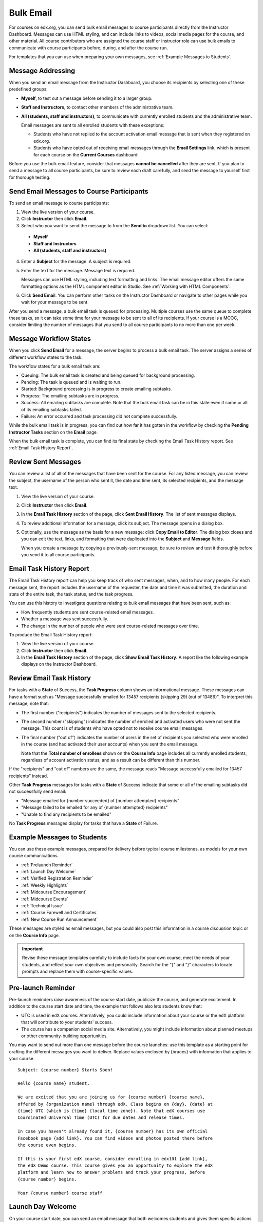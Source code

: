 .. _Bulk Email:

##############################
Bulk Email 
##############################

For courses on edx.org, you can send bulk email messages to course participants
directly from the Instructor Dashboard. Messages can use HTML styling, and can
include links to videos, social media pages for the course, and other material.
All course contributors who are assigned the course staff or instructor role can
use bulk emails to communicate with course participants before, during, and
after the course run.

For templates that you can use when preparing your own messages, see
:ref:`Example Messages to Students`.


*************************
Message Addressing
*************************

When you send an email message from the Instructor Dashboard, you choose its
recipients by selecting one of these predefined groups:

* **Myself**, to test out a message before sending it to a larger group.
* **Staff and Instructors**, to contact other members of the administrative
  team.
* **All (students, staff and instructors)**, to communicate with currently
  enrolled students and the administrative team. 

  Email messages are sent to all enrolled students with these exceptions:

  * Students who have not replied to the account activation email message
    that is sent when they registered on edx.org. 
  * Students who have opted out of
    receiving email messages through the **Email Settings** link, which is present
    for each course on the **Current Courses** dashboard.

Before you use the bulk email feature, consider that messages **cannot be
cancelled** after they are sent. If you plan to send a message to all course
participants, be sure to review each draft carefully, and send the message to
yourself first for thorough testing.

.. _Send_Bulk_Email:

**************************************************
Send Email Messages to Course Participants
**************************************************

To send an email message to course participants:

#. View the live version of your course.

#. Click **Instructor** then click **Email**.

#. Select who you want to send the message to from the **Send to** dropdown
   list. You can select:

  * **Myself**
  * **Staff and Instructors**
  * **All (students, staff and instructors)**

4. Enter a **Subject** for the message. A subject is required.

#. Enter the text for the message. Message text is required. 
   
   Messages can use HTML styling, including text formatting and links. The
   email message editor offers the same formatting options as the HTML
   component editor in Studio. See :ref:`Working with HTML Components`.

#. Click **Send Email**. You can perform other tasks on the Instructor
   Dashboard or navigate to other pages while you wait for your message to be
   sent.

After you send a message, a bulk email task is queued for processing.
Multiple courses use the same queue to complete these tasks, so it can take
some time for your message to be sent to all of its recipients. If your course
is a MOOC, consider limiting the number of messages that you send to all
course participants to no more than one per week.

.. _Email_queuing:

****************************
Message Workflow States
****************************

When you click **Send Email** for a message, the server begins to process a
bulk email task. The server assigns a series of different workflow states to
the task.
  
.. image:: ../../../shared/building_running_course/Images/Bulk_email_states.png
       :alt: Flowchart of the possible states of a bulk email task 

The workflow states for a bulk email task are:

* Queuing: The bulk email task is created and being queued for background
  processing.
* Pending: The task is queued and is waiting to run.
* Started: Background processing is in progress to create emailing subtasks.
* Progress: The emailing subtasks are in progress. 
* Success: All emailing subtasks are complete. Note that the bulk email task
  can be in this state even if some or all of its emailing subtasks failed.
* Failure: An error occurred and task processing did not complete successfully.

While the bulk email task is in progress, you can find out how far it has
gotten in the workflow by checking the **Pending Instructor Tasks** section on
the **Email** page.

.. image:: ../../../shared/building_running_course/Images/Bulk_email_pending.png
       :alt: Information about an email message, including who submitted it 
             and when, in tabular format

When the bulk email task is complete, you can find its final state by checking
the Email Task History report. See :ref:`Email Task History Report`.

.. _Review Sent Messages:

********************************
Review Sent Messages
********************************

You can review a list of all of the messages that have been sent for the
course. For any listed message, you can review the subject, the username of the
person who sent it, the date and time sent, its selected recipients, and the
message text.

#. View the live version of your course.

#. Click **Instructor** then click **Email**. 

#. In the **Email Task History** section of the page, click **Sent Email
   History**. The list of sent messages displays.

   .. image:: ../../../shared/building_running_course/Images/Bulk_email_list.png
    :alt: A tabular list of sent messages, with columns for subject, sent by,  
          time sent, and number sent

4. To review additional information for a message, click its subject. The
   message opens in a dialog box.
 
   .. image:: ../../../shared/building_running_course/Images/Bulk_email_sent.png
    :alt: A dialog box with the subject, sent by, date and time sent, sent to, 
          and message for an email message, and an option to Copy Email 
          to Editor

5. Optionally, use the message as the basis for a new message: click **Copy
   Email to Editor**. The dialog box closes and you can edit the text, links,
   and formatting that were duplicated into the **Subject** and **Message**
   fields.

   When you create a message by copying a previously-sent message, be sure to
   review and test it thoroughly before you send it to all course participants.

.. _Email Task History Report:

********************************
Email Task History Report
********************************

The Email Task History report can help you keep track of who sent messages,
when, and to how many people. For each message sent, the report includes the
username of the requester, the date and time it was submitted, the duration and
state of the entire task, the task status, and the task progress.

You can use this history to investigate questions relating to bulk email
messages that have been sent, such as:

* How frequently students are sent course-related email messages.
* Whether a message was sent successfully.
* The change in the number of people who were sent course-related messages over
  time.

To produce the Email Task History report:

#. View the live version of your course.

#. Click **Instructor** then click **Email**. 

#. In the **Email Task History** section of the page, click **Show Email Task
   History**. A report like the following example displays on the Instructor
   Dashboard.

.. image:: ../../../shared/building_running_course/Images/Bulk_email_history.png
       :width: 800
       :alt: A tabular report with a row for each message sent and columns for requester, date and time submitted, duration, state, task status, and task progress.

*******************************
Review Email Task History
*******************************

For tasks with a **State** of Success, the **Task Progress** column shows an
informational message. These messages can have a format such as "Message
successfully emailed for 13457 recipients (skipping 29) (out of 13486)". To
interpret this message, note that:

* The first number ("recipients") indicates the number of messages sent to the
  selected recipients.

* The second number ("skipping") indicates the number of enrolled and activated
  users who were not sent the message. This count is of students who have opted
  not to receive course email messages.

* The final number ("out of") indicates the number of users in the set of
  recipients you selected who were enrolled in the course (and had activated
  their user accounts) when you sent the email message. 

  Note that the **Total number of enrollees** shown on the **Course Info** page
  includes all currently enrolled students, regardless of account activation
  status, and as a result can be different than this number.

If the "recipients" and "out of" numbers are the same, the message reads
"Message successfully emailed for 13457 recipients" instead.

Other **Task Progress** messages for tasks with a **State** of Success indicate
that some or all of the emailing subtasks did not successfully send email:

* "Message emailed for {number succeeded} of {number attempted} recipients" 
* "Message failed to be emailed for any of {number attempted} recipients"
* "Unable to find any recipients to be emailed"
  
No **Task Progress** messages display for tasks that have a **State** of
Failure.

.. _Example Messages to Students:

*********************************
Example Messages to Students
*********************************

You can use these example messages, prepared for delivery before typical course
milestones, as models for your own course communications.

* :ref:`Prelaunch Reminder`
* :ref:`Launch Day Welcome`
* :ref:`Verified Registration Reminder`
* :ref:`Weekly Highlights`
* :ref:`Midcourse Encouragement`
* :ref:`Midcourse Events`
* :ref:`Technical Issue`
* :ref:`Course Farewell and Certificates`
* :ref:`New Course Run Announcement`

These messages are styled as email messages, but you could also post this
information in a course discussion topic or on the **Course Info** page.

.. important:: Revise these message templates carefully to include facts for your own course, meet the needs of your students, and reflect your own objectives and personality. Search for the "{" and "}" characters to locate prompts and replace them with course-specific values.

.. _Prelaunch Reminder: 

********************
Pre-launch Reminder
********************

Pre-launch reminders raise awareness of the course start date, publicize the
course, and generate excitement. In addition to the course start date and time,
the example that follows also lets students know that:

* UTC is used in edX courses. Alternatively, you could include information
  about your course or the edX platform that will contribute to your students'
  success.

* The course has a companion social media site. Alternatively, you might
  include information about planned meetups or other community-building
  opportunities.

You may want to send out more than one message before the course launches: use
this template as a starting point for crafting the different messages you want
to deliver. Replace values enclosed by {braces} with information that applies
to your course.

:: 

  Subject: {course number} Starts Soon!

  Hello {course name} student,

  We are excited that you are joining us for {course number} {course name},
  offered by {organization name} through edX. Class begins on {day}, {date} at
  {time} UTC (which is {time} {local time zone}). Note that edX courses use
  Coordinated Universal Time (UTC) for due dates and release times.

  In case you haven't already found it, {course number} has its own official
  Facebook page {add link}. You can find videos and photos posted there before
  the course even begins.

  If this is your first edX course, consider enrolling in edx101 {add link},
  the edX Demo course. This course gives you an opportunity to explore the edX
  platform and learn how to answer problems and track your progress, before
  {course number} begins.

  Your {course number} course staff

.. _Launch Day Welcome:

********************
Launch Day Welcome
********************

On your course start date, you can send an email message that both welcomes
students and gives them specific actions to accomplish. This example directs
students to two of the course pages to encourage exploration and discovery, and
personally introduces the course team leader. Search for the values enclosed by
{braces} in this template and replace them with information for your course.

:: 

  Subject: {course number} Starts Today!

  Hello everyone!

  At this time, edX course {course number} is available from your Dashboard
  {add link}, and the staff would like to officially welcome you to the course!
  You'll find materials for the first week on the Courseware page,
  including both video lectures and problem sets.

  Please take some time to go to the Course Info page to read the handouts
  and get familiar with course policies and philosophy.

  I will be your course lead and I hope you will all have a great time learning
  {subject}! It may be challenging, it may be frustrating, but it will be
  rewarding and you will learn a ton.

  On behalf of the staff, welcome, good luck, and have fun!

  {name} and the {course number} staff

.. _Verified Registration Reminder:

*********************************************
Reminder to Register for Verified Certificate
*********************************************

After your course has launched, you can send an email to remind students that
the last day to register for a verified certificate is approaching. You can use
this template as a starting point for your own message; search for the values
enclosed by {braces} and replace them with information for your course.

::

  Subject: Earn an edX verified certificate for {course name}!

  Dear students, 

  Interested in using an edX certificate to bolster a college application or to
  advance your career? With an edX verified certificate, you can demonstrate to
  colleges, employers, and colleagues that you successfully completed a
  challenging edX course, while helping to support the edX mission.

  We would like to remind you that {date} is the last day to register for a
  verified certificate in {course name}. Registering for a certificate is easy!
  Just go to this course on your edX dashboard and click "Challenge Yourself".

  Good luck!

  {name} and the {course number} staff

.. _Weekly Highlights:

*********************
Weekly Highlights
*********************

Sending a weekly email to students can be a great way to keep them engaged and
provide encouragement. At the end of each week you might send students an email
that summarizes the content covered, and reminds students about upcoming
assessments or milestones in the course. Optionally, to encourage participation
in the discussion forums, you might also highlight particularly interesting or
important discussions, and provide links to the discussion topics.

You can use this template as a starting point for designing your own message,
omitting the discussion highlights if they are not appropriate for your course
(the example discussion highlights are from a course about urban solutions to
the global water crisis). Search for the values enclosed by {braces} and replace
them with information for your course.

::

  Subject: {Course Name} Week 1 Highlights

  We hope you all had a great week! Below, we have provided links to some
  exciting discussions that have been going on, and a Q&A video with {Professor}
  that recaps some of the questions that have come up this week.

  We'd also like to remind you to take this week's quiz by {date} at {time} UTC.
  The next module will be available on {Time and Date}.

  {Link to Video}

  Here are a few highlights from the discussion forum this week. Please join us
  online and keep the conversation going!

  * There has been quite a debate over whether urban stream restoration is
    possible and what types of restoration are desirable. How can we improve
    restoration practice and its outcomes? {Link to the Discussion}

  * Please continue to share your stories of urban stream restoration - there
    are many great examples here of what is possible! {Link to the Discussion}

  See you next week, 
  {name} and the {course number} staff


.. _Midcourse Encouragement:

*****************************
Mid-Course Encouragement
*****************************

While your course is running, you can send messages to promote community,
remind students of upcoming due dates, and address any recurring issues.

This example gives students guidance on how to keep up with the course schedule
and encourages contributions to the discussions. You may want to send out more
than one message while the course is running. You can use this template as a
starting point for your own messages; search for the values enclosed by
{braces} and replace them with information for your course.

:: 

  Subject: {course name} Announcements

  Dear students,

  We hope that you are learning a lot in {course number}! Remember that problem
  set {number} is due on {date} at {time} UTC. You can always check the
  schedule {add link} on the Course Info page to plan ahead.

  The contributions to the course discussions have been amazing. You'll also
  see on the Course Info page that we have made several of you community
  TAs to thank you for your thoughtful contributions. Keep those conversations
  going!

  We have a few additional announcements.

  * Week {number} on {subject} is now available on the Courseware page.

  * Problem set {number} is also available. It is due on {date} at {time} UTC. 

  * Remember that the due dates for problem sets and exams are in UTC (the GMT
    time zone). See the current UTC time here {add link}. Please convert the
    times given to your own time zone!

  Wishing you continued success in the course,

  {name} and the {course number} staff

.. _Midcourse Events:

*********************
Mid-Course Event
*********************

Before an exam or other significant course event, messages can provide
practical information about the exam, communicate expectations regarding
conduct, and also encourage students to continue working toward course
completion. This example lets students know:

* How long they have to complete the exam, and when they can see answers to
  questions.

* How to communicate any errors or other issues found during the exam to the
  course staff.

* Whether the course discussions will be open or closed during the exam. (In
  the example that follows, the discussions will remain **open**.)

* What constitutes an honor code violation.

* What technical limitations, if any, are imposed by external tools such as
  graders.

Be sure to search for the values enclosed by {braces} and replace them with
information for your course.

:: 

  Subject: {course number} Exam Info

  Hello {course name} student,

  Great job working through week {number}! As you know, the {course number}
  exam is next week. If you missed a problem set, you can still earn a
  certificate. Each problem set is worth only {number}% of the overall grade,
  but this exam is worth {number}%.

  Please read this important information about the exam before you begin taking
  it.

  * The exam starts on {date} at {time} UTC and must be finished by {date} at
    {time} UTC. Plan your schedule accordingly.

  * Be sure that you know what time the UTC deadline is in your time zone. See
    the current UTC time {add link}. No extensions will be given.

  * The exam is not timed. You can start, stop, and come back to it until the
    deadline.

  * Each exam question allows only one answer submission. If you accidentally
    click "Check", that problem cannot be reset for you.

  * The exam covers everything (video lectures, reading, and problem sets) from
    weeks {number}-{number}. If you missed any of these materials, you will
    want to review them before you take the exam.

  * You can use the textbook and the Internet to clarify your knowledge of exam
    topics, as long as you are not deliberately looking up answers to exam
    questions.

  * Course discussions will remain open during the exam, but anyone who posts
    an answer to an exam question will be violating the honor code and risk
    being removed from the class, forfeiting the certificate.

  * If you need to alert the staff to an issue with the exam while the exam is
    open, add a post to the General discussion topic and include [EXAM] in
    the subject line.

  * Check the Course Info page periodically. It is the fastest way the
    staff has to communicate any delays, corrections, or changes.

  Good luck!

  {name} and the {course number} staff

.. _Technical Issue:

**********************
Technical Issue
**********************

In the event of an unanticipated system failure, a message can both alert
students to the problem and reassure them that the issue is either resolved or
being addressed. The message can also provide information about any changes
made to the course as a result.

Technical issues can arise during a course for many different reasons, so this
example is likely to need revision to apply to an issue that you encounter.
Keep in mind that to reassure the students who are affected by the problem, the
message should have a positive tone, and calmly and briefly identify the
problem, the status of its solution, and any after effects.

::

  Dear students,

  We've encountered a technical problem with {video, assignment, etc. name}.
  {We are working to resolve it now. / This issue has been fixed.}

  As a result of this issue, we have {extended the deadline for / rescored}
  this assignment so that it will not affect your grade.

  Thanks for your patience, and we look forward to continuing the course with
  you.

  {name} and the {course number} staff

.. _Course Farewell and Certificates:

****************************************
Course Farewell and Certificates
****************************************

In the last few days before your course ends, a message can direct students to
a course survey, answer questions about certificates, and provide information
about future access to course materials. Be sure to replace values enclosed by
{braces} with information for your course.

:: 

  Subject: {course number} Final Remarks

  Dear students,

  Thank you for making {course number} so much fun these last few months! We
  had a great time getting to know you through the course discussions. We
  appreciate the effort that you put into this course, and we hope that you
  enjoyed learning {subject} through edX. With or without a certificate, you
  should be proud of your accomplishments.

  * Please take a few minutes to answer the exit survey, now available under
    Courseware. We will use your responses to improve the course in the future.

  * If you qualify for a certificate (overall score {number}% or higher), the
    edX dashboard will include a link to your certificate in the near future.
    While you may see the link in a few days, it can take up to two weeks edX
    to generate all of the course certificates.

  * As an enrolled student, you will have access to the lecture videos even
    after the course ends. The problem sets and exams will be removed from the
    course when it is archived.

  * The {course number} discussions close on {date} at {time} UTC. You will not
    be able to add to the discussions after that time, but you will be able to
    continue viewing all of the conversations that took place during the
    course.

  We hope that you share what you learned in {course number} with your
  colleagues, friends, and family.

  Good luck on the final exam and beyond!

  {name} and the {course number} staff

.. _New Course Run Announcement:

*****************************
New Course Run Announcement
*****************************

When you prepare a course for a new run, you can use the bulk email feature in
its previous run (or runs) to inform an engaged and knowledgeable audience:
your former students. Announcing a new run to students of an earlier run gives
you the opportunity to highlight key aspects of the course, such as the quality
and variety of its discussions, or the global interest and relevance of the
subject, as demonstrated by past enrollment. You can also reveal new features
or content that have been added to the new course run. By emphasizing the
value of the course, you get people thinking and talking about their
experiences, build excitement, and encourage re-enrollment.

This message template offers students who did not complete the course, or who
did not previously choose the verified certificate track, the opportunity to do
so. It also invites students to share the course with colleagues and and
friends. 

When preparing a message from this template, search for values enclosed by
{braces} and replace them with information that applies to your course.

::

  Subject: Announcing a new run of {course name}

  Hello {course number} leaners,

  The next run of {course number} {course name} begins on {date}! We are glad
  to share this news with you, the students who made the earlier run{s} of
  {course number} so succesful.

  {Success story from the previous run.} 

  {New content or features for the upcoming run.}

  Perhaps you want to share the {course name} experience with a friend or
  colleague, earn an ID-verified certificate of achievement, or work through
  course content that you weren't able to complete before. When {course number}
  is offered in {time frame}, we welcome you to join the community of learners
  again.

  To learn more and to enroll, visit the {course name} page {add link}.

  We hope to see you in the course,

  The {course number} Staff
